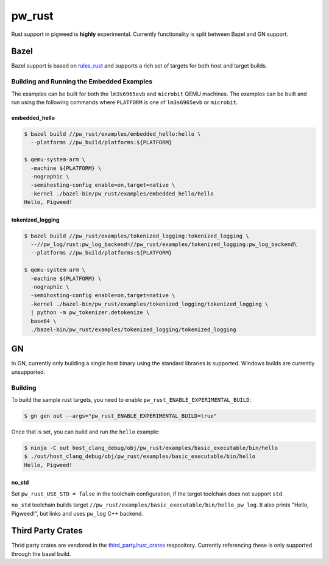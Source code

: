 .. _module-pw_rust:

=======
pw_rust
=======
.. pigweed-module::
   :name: pw_rust

Rust support in pigweed is **highly** experimental.  Currently functionality
is split between Bazel and GN support.

-----
Bazel
-----
Bazel support is based on `rules_rust <https://github.com/bazelbuild/rules_rust>`_
and supports a rich set of targets for both host and target builds.

Building and Running the Embedded Examples
==========================================
The examples can be built for both the ``lm3s6965evb`` and ``microbit``
QEMU machines.  The examples can be built and run using the following commands
where ``PLATFORM`` is one of ``lm3s6965evb`` or ``microbit``.

embedded_hello
--------------
.. code-block:: bash

   $ bazel build //pw_rust/examples/embedded_hello:hello \
     --platforms //pw_build/platforms:${PLATFORM}

   $ qemu-system-arm \
     -machine ${PLATFORM} \
     -nographic \
     -semihosting-config enable=on,target=native \
     -kernel ./bazel-bin/pw_rust/examples/embedded_hello/hello
   Hello, Pigweed!


tokenized_logging
-----------------
.. code-block:: bash

   $ bazel build //pw_rust/examples/tokenized_logging:tokenized_logging \
     --//pw_log/rust:pw_log_backend=//pw_rust/examples/tokenized_logging:pw_log_backend\
     --platforms //pw_build/platforms:${PLATFORM}

   $ qemu-system-arm \
     -machine ${PLATFORM} \
     -nographic \
     -semihosting-config enable=on,target=native \
     -kernel ./bazel-bin/pw_rust/examples/tokenized_logging/tokenized_logging \
     | python -m pw_tokenizer.detokenize \
     base64 \
     ./bazel-bin/pw_rust/examples/tokenized_logging/tokenized_logging

--
GN
--
In GN, currently only building a single host binary using the standard
libraries is supported.  Windows builds are currently unsupported.

Building
========
To build the sample rust targets, you need to enable
``pw_rust_ENABLE_EXPERIMENTAL_BUILD``:

.. code-block:: bash

   $ gn gen out --args="pw_rust_ENABLE_EXPERIMENTAL_BUILD=true"

Once that is set, you can build and run the ``hello`` example:

.. code-block:: bash

   $ ninja -C out host_clang_debug/obj/pw_rust/examples/basic_executable/bin/hello
   $ ./out/host_clang_debug/obj/pw_rust/examples/basic_executable/bin/hello
   Hello, Pigweed!

no_std
------
Set ``pw_rust_USE_STD = false`` in the toolchain configuration, if the target
toolchain does not support ``std``.

``no_std`` toolchain builds target
``//pw_rust/examples/basic_executable/bin/hello_pw_log``. It also prints
"Hello, Pigweed!", but links and uses ``pw_log`` C++ backend.

------------------
Third Party Crates
------------------
Thrid party crates are vendored in the
`third_party/rust_crates <https://pigweed.googlesource.com/third_party/rust_crates>`_
respository.  Currently referencing these is only supported through the bazel
build.
